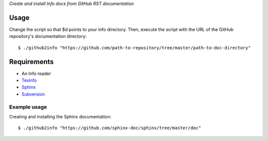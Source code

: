 *Create and install Info docs from GitHub RST documentation*

Usage
-----
Change the script so that $d points to your info directory. Then,
execute the script with the URL of the GitHub repository's
documentation directory::
  
  $ ./github2info "https://github.com/path-to-repository/tree/master/path-to-doc-directory"
  
Requirements
------------
* An Info reader
* `Texinfo`_
* `Sphinx`_
* `Subversion`_

Example usage
=============
Creating and installing the Sphinx documentation::

  $ ./github2info "https://github.com/sphinx-doc/sphinx/tree/master/doc"

.. _Texinfo: https://www.gnu.org/software/texinfo/
.. _Sphinx: http://www.sphinx-doc.org/en/master/
.. _Subversion: https://subversion.apache.org/
